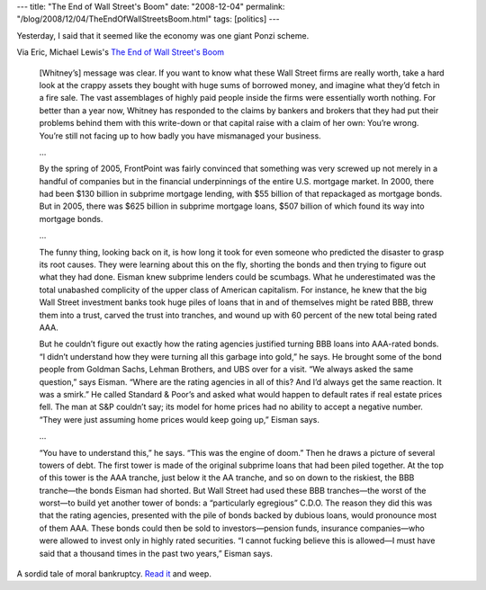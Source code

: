 ---
title: "The End of Wall Street's Boom"
date: "2008-12-04"
permalink: "/blog/2008/12/04/TheEndOfWallStreetsBoom.html"
tags: [politics]
---



.. image:: https://www.portfolio.com/images/site/editorial/magazine/2008/12/end-wall-st-bull-collapsed-slide.jpg
    :target: http://www.portfolio.com/news-markets/national-news/portfolio/2008/11/11/The-End-of-Wall-Streets-Boom
    :alt: The End of Wall Street's Boom
    :class: right-float
    :width: 300

Yesterday, I said that it seemed like the economy was one giant Ponzi scheme.

Via Eric, Michael Lewis's `The End of Wall Street's Boom`_

    [Whitney’s] message was clear. If you want to know what these Wall 
    Street firms are really worth, take a hard look at the crappy assets 
    they bought with huge sums of borrowed money, and imagine what they’d 
    fetch in a fire sale. The vast assemblages of highly paid people inside 
    the firms were essentially worth nothing. For better than a year now, 
    Whitney has responded to the claims by bankers and brokers that they 
    had put their problems behind them with this write-down or that capital 
    raise with a claim of her own: You’re wrong. You’re still not facing up 
    to how badly you have mismanaged your business.

    …

    By the spring of 2005, FrontPoint was fairly convinced that something 
    was very screwed up not merely in a handful of companies but in the 
    financial underpinnings of the entire U.S. mortgage market. In 2000, 
    there had been $130 billion in subprime mortgage lending, with $55 
    billion of that repackaged as mortgage bonds. But in 2005, there was 
    $625 billion in subprime mortgage loans, $507 billion of which found 
    its way into mortgage bonds.

    …

    The funny thing, looking back on it, is how long it took for even 
    someone who predicted the disaster to grasp its root causes. They were 
    learning about this on the fly, shorting the bonds and then trying to 
    figure out what they had done. Eisman knew subprime lenders could be 
    scumbags. What he underestimated was the total unabashed complicity of 
    the upper class of American capitalism. For instance, he knew that the 
    big Wall Street investment banks took huge piles of loans that in and 
    of themselves might be rated BBB, threw them into a trust, carved the 
    trust into tranches, and wound up with 60 percent of the new total 
    being rated AAA.

    But he couldn’t figure out exactly how the rating agencies justified 
    turning BBB loans into AAA-rated bonds. “I didn’t understand how they 
    were turning all this garbage into gold,” he says. He brought some of 
    the bond people from Goldman Sachs, Lehman Brothers, and UBS over for a 
    visit. “We always asked the same question,” says Eisman. “Where are the 
    rating agencies in all of this? And I’d always get the same reaction. 
    It was a smirk.” He called Standard & Poor’s and asked what would 
    happen to default rates if real estate prices fell. The man at S&P 
    couldn’t say; its model for home prices had no ability to accept a 
    negative number. “They were just assuming home prices would keep going 
    up,” Eisman says.

    …

    “You have to understand this,” he says. “This was the engine of doom.” 
    Then he draws a picture of several towers of debt. The first tower is 
    made of the original subprime loans that had been piled together. At 
    the top of this tower is the AAA tranche, just below it the AA tranche, 
    and so on down to the riskiest, the BBB tranche—the bonds Eisman had 
    shorted. But Wall Street had used these BBB tranches—the worst of the 
    worst—to build yet another tower of bonds: a “particularly egregious” 
    C.D.O. The reason they did this was that the rating agencies, presented 
    with the pile of bonds backed by dubious loans, would pronounce most of 
    them AAA. These bonds could then be sold to investors—pension funds, 
    insurance companies—who were allowed to invest only in highly rated 
    securities. “I cannot fucking believe this is allowed—I must have said 
    that a thousand times in the past two years,” Eisman says.

A sordid tale of moral bankruptcy.
`Read it`_ and weep.

.. _The End of Wall Street's Boom:
.. _Read it:
    http://www.portfolio.com/news-markets/national-news/portfolio/2008/11/11/The-End-of-Wall-Streets-Boom

.. _permalink:
    /blog/2008/12/04/TheEndOfWallStreetsBoom.html
